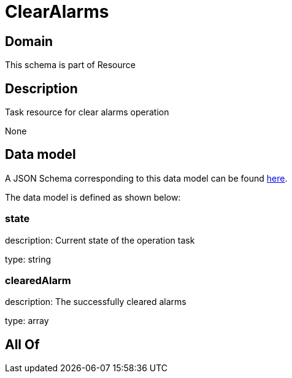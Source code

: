 = ClearAlarms

[#domain]
== Domain

This schema is part of Resource

[#description]
== Description

Task resource for clear alarms operation

None

[#data_model]
== Data model

A JSON Schema corresponding to this data model can be found https://tmforum.org[here].

The data model is defined as shown below:


=== state
description: Current state of the operation task

type: string


=== clearedAlarm
description: The successfully cleared alarms

type: array


[#all_of]
== All Of

